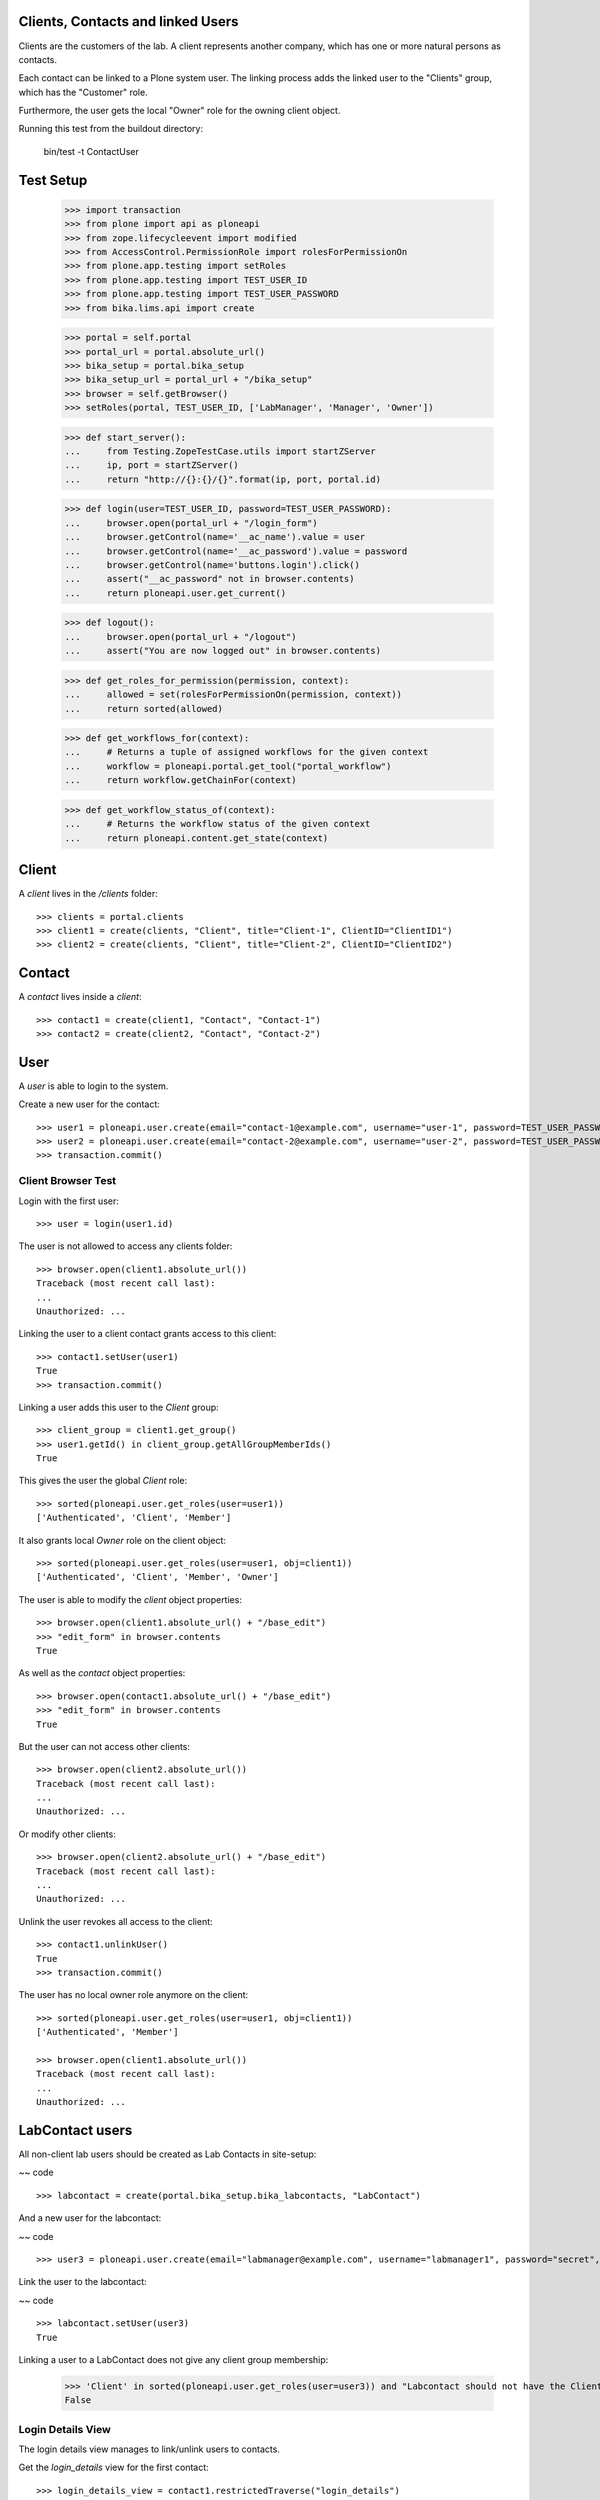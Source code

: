 Clients, Contacts and linked Users
----------------------------------

Clients are the customers of the lab. A client represents another company, which
has one or more natural persons as contacts.

Each contact can be linked to a Plone system user. The linking process adds the
linked user to the "Clients" group, which has the "Customer" role.

Furthermore, the user gets  the local "Owner" role for the owning client object.

Running this test from the buildout directory:

    bin/test -t ContactUser

Test Setup
----------

    >>> import transaction
    >>> from plone import api as ploneapi
    >>> from zope.lifecycleevent import modified
    >>> from AccessControl.PermissionRole import rolesForPermissionOn
    >>> from plone.app.testing import setRoles
    >>> from plone.app.testing import TEST_USER_ID
    >>> from plone.app.testing import TEST_USER_PASSWORD
    >>> from bika.lims.api import create

    >>> portal = self.portal
    >>> portal_url = portal.absolute_url()
    >>> bika_setup = portal.bika_setup
    >>> bika_setup_url = portal_url + "/bika_setup"
    >>> browser = self.getBrowser()
    >>> setRoles(portal, TEST_USER_ID, ['LabManager', 'Manager', 'Owner'])

    >>> def start_server():
    ...     from Testing.ZopeTestCase.utils import startZServer
    ...     ip, port = startZServer()
    ...     return "http://{}:{}/{}".format(ip, port, portal.id)

    >>> def login(user=TEST_USER_ID, password=TEST_USER_PASSWORD):
    ...     browser.open(portal_url + "/login_form")
    ...     browser.getControl(name='__ac_name').value = user
    ...     browser.getControl(name='__ac_password').value = password
    ...     browser.getControl(name='buttons.login').click()
    ...     assert("__ac_password" not in browser.contents)
    ...     return ploneapi.user.get_current()

    >>> def logout():
    ...     browser.open(portal_url + "/logout")
    ...     assert("You are now logged out" in browser.contents)

    >>> def get_roles_for_permission(permission, context):
    ...     allowed = set(rolesForPermissionOn(permission, context))
    ...     return sorted(allowed)

    >>> def get_workflows_for(context):
    ...     # Returns a tuple of assigned workflows for the given context
    ...     workflow = ploneapi.portal.get_tool("portal_workflow")
    ...     return workflow.getChainFor(context)

    >>> def get_workflow_status_of(context):
    ...     # Returns the workflow status of the given context
    ...     return ploneapi.content.get_state(context)


Client
------

A `client` lives in the `/clients` folder::

    >>> clients = portal.clients
    >>> client1 = create(clients, "Client", title="Client-1", ClientID="ClientID1")
    >>> client2 = create(clients, "Client", title="Client-2", ClientID="ClientID2")


Contact
-------

A `contact` lives inside a `client`::

    >>> contact1 = create(client1, "Contact", "Contact-1")
    >>> contact2 = create(client2, "Contact", "Contact-2")


User
----

A `user` is able to login to the system.

Create a new user for the contact::

    >>> user1 = ploneapi.user.create(email="contact-1@example.com", username="user-1", password=TEST_USER_PASSWORD, properties=dict(fullname="Test User 1"))
    >>> user2 = ploneapi.user.create(email="contact-2@example.com", username="user-2", password=TEST_USER_PASSWORD, properties=dict(fullname="Test User 2"))
    >>> transaction.commit()


Client Browser Test
...................

Login with the first user::

    >>> user = login(user1.id)

The user is not allowed to access any clients folder::

    >>> browser.open(client1.absolute_url())
    Traceback (most recent call last):
    ...
    Unauthorized: ...

Linking the user to a client contact grants access to this client::

    >>> contact1.setUser(user1)
    True
    >>> transaction.commit()

Linking a user adds this user to the `Client` group::

    >>> client_group = client1.get_group()
    >>> user1.getId() in client_group.getAllGroupMemberIds()
    True

This gives the user the global `Client` role::

    >>> sorted(ploneapi.user.get_roles(user=user1))
    ['Authenticated', 'Client', 'Member']

It also grants local `Owner` role on the client object::

    >>> sorted(ploneapi.user.get_roles(user=user1, obj=client1))
    ['Authenticated', 'Client', 'Member', 'Owner']

The user is able to modify the `client` object properties::

    >>> browser.open(client1.absolute_url() + "/base_edit")
    >>> "edit_form" in browser.contents
    True

As well as the `contact` object properties::

    >>> browser.open(contact1.absolute_url() + "/base_edit")
    >>> "edit_form" in browser.contents
    True

But the user can not access other clients::

    >>> browser.open(client2.absolute_url())
    Traceback (most recent call last):
    ...
    Unauthorized: ...

Or modify other clients::

    >>> browser.open(client2.absolute_url() + "/base_edit")
    Traceback (most recent call last):
    ...
    Unauthorized: ...

Unlink the user revokes all access to the client::

    >>> contact1.unlinkUser()
    True
    >>> transaction.commit()

The user has no local owner role anymore on the client::

    >>> sorted(ploneapi.user.get_roles(user=user1, obj=client1))
    ['Authenticated', 'Member']

    >>> browser.open(client1.absolute_url())
    Traceback (most recent call last):
    ...
    Unauthorized: ...

LabContact users
----------------

All non-client lab users should be created as Lab Contacts in site-setup:

~~ code ::

    >>> labcontact = create(portal.bika_setup.bika_labcontacts, "LabContact")

And a new user for the labcontact:

~~ code ::

    >>> user3 = ploneapi.user.create(email="labmanager@example.com", username="labmanager1", password="secret", properties=dict(fullname="Lab Manager 1"))

Link the user to the labcontact:

~~ code ::

    >>> labcontact.setUser(user3)
    True

Linking a user to a LabContact does not give any client group membership:

    >>> 'Client' in sorted(ploneapi.user.get_roles(user=user3)) and "Labcontact should not have the Client role!" or False
    False


Login Details View
..................

The login details view manages to link/unlink users to contacts.

Get the `login_details` view for the first contact::

    >>> login_details_view = contact1.restrictedTraverse("login_details")

The form expects a searchstring coming from the request. We fake it here::

    >>> login_details_view.searchstring = ""

Search for linkable users:

    >>> linkable_users = login_details_view.linkable_users()
    >>> linkable_user_ids = map(lambda x: x.get("id"), linkable_users)

Both users should be now in the search results:

    >>> user1.getId() in linkable_user_ids
    True

    >>> user2.id in linkable_user_ids
    True

Users with higher roles should not be listed:

    >>> setRoles(portal, "user-2", ['Member', 'Client', 'LabClerk'])

    >>> linkable_users = login_details_view.linkable_users()
    >>> linkable_user_ids = map(lambda x: x.get("id"), linkable_users)

    >>> user2.id in linkable_user_ids
    False

This contact is not linked to a user::

    >>> contact1.hasUser()
    False

Now we link a user over the view::

    >>> login_details_view._link_user(user1.id)

    >>> contact1.hasUser()
    True

The search should now omit this user from the search, so that it can not be linked anymore::

    >>> linkable_users = login_details_view.linkable_users()
    >>> linkable_user_ids = map(lambda x: x.get("id"), linkable_users)
    >>> user1.id in linkable_user_ids
    False
